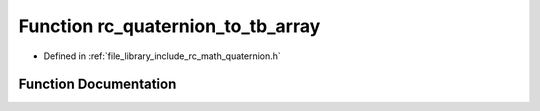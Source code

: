.. _exhale_function_group___quaternion_1ga71af2d1badbd962b3b1801da720f9935:

Function rc_quaternion_to_tb_array
==================================

- Defined in :ref:`file_library_include_rc_math_quaternion.h`


Function Documentation
----------------------


.. doxygenfunction:: rc_quaternion_to_tb_array(double, double)
   :project: librobotcontrol